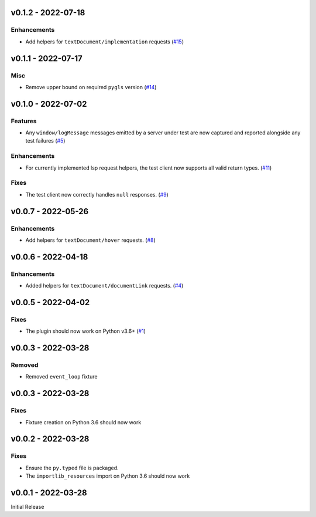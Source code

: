 v0.1.2 - 2022-07-18
-------------------

Enhancements
^^^^^^^^^^^^

- Add helpers for ``textDocument/implementation`` requests (`#15 <https://github.com/alcarney/lsp-devtools/issues/15>`_)


v0.1.1 - 2022-07-17
-------------------

Misc
^^^^

- Remove upper bound on required ``pygls`` version (`#14 <https://github.com/alcarney/lsp-devtools/issues/14>`_)


v0.1.0 - 2022-07-02
-------------------

Features
^^^^^^^^

- Any ``window/logMessage`` messages emitted by a server under test are now captured and reported alongside any test failures (`#5 <https://github.com/alcarney/lsp-devtools/issues/5>`_)


Enhancements
^^^^^^^^^^^^

- For currently implemented lsp request helpers, the test client now supports all valid return types. (`#11 <https://github.com/alcarney/lsp-devtools/issues/11>`_)


Fixes
^^^^^

- The test client now correctly handles ``null`` responses. (`#9 <https://github.com/alcarney/lsp-devtools/issues/9>`_)


v0.0.7 - 2022-05-26
-------------------

Enhancements
^^^^^^^^^^^^

- Add helpers for ``textDocument/hover`` requests. (`#8 <https://github.com/alcarney/lsp-devtools/issues/8>`_)


v0.0.6 - 2022-04-18
-------------------

Enhancements
^^^^^^^^^^^^

- Added helpers for ``textDocument/documentLink`` requests. (`#4 <https://github.com/alcarney/lsp-devtools/issues/4>`_)


v0.0.5 - 2022-04-02
-------------------

Fixes
^^^^^

- The plugin should now work on Python v3.6+ (`#1 <https://github.com/alcarney/lsp-devtools/issues/1>`_)


v0.0.3 - 2022-03-28
-------------------

Removed
^^^^^^^

- Removed ``event_loop`` fixture

v0.0.3 - 2022-03-28
-------------------

Fixes
^^^^^

- Fixture creation on Python 3.6 should now work

v0.0.2 - 2022-03-28
--------------------

Fixes
^^^^^

- Ensure the ``py.typed`` file is packaged.
- The ``importlib_resources`` import on Python 3.6 should now work

v0.0.1 - 2022-03-28
--------------------

Initial Release